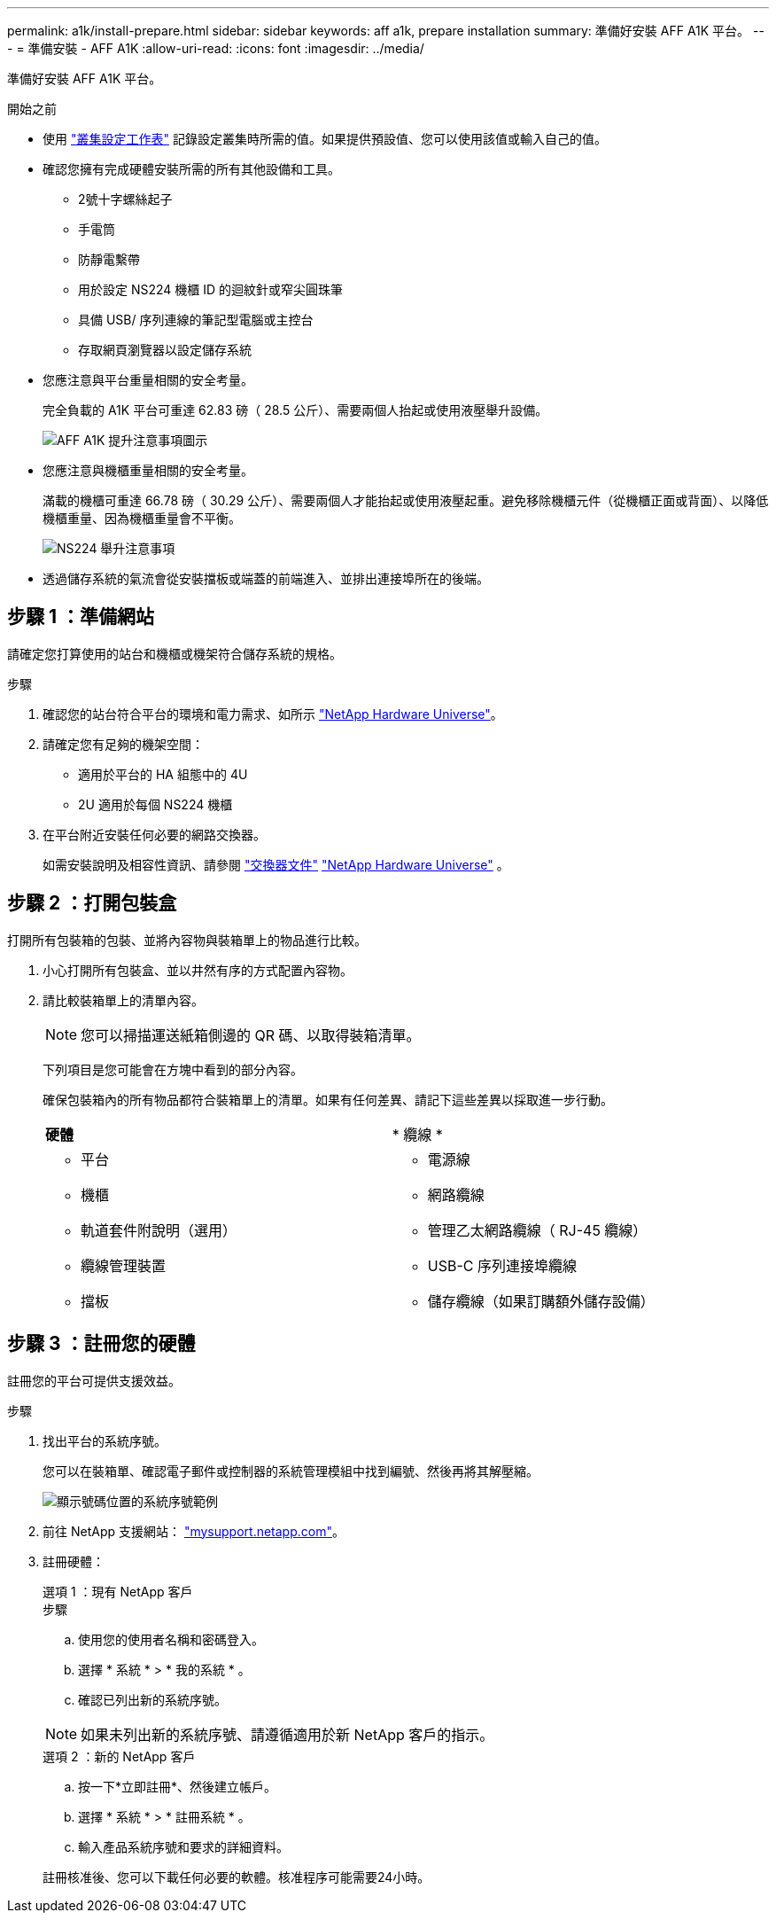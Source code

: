 ---
permalink: a1k/install-prepare.html 
sidebar: sidebar 
keywords: aff a1k, prepare installation 
summary: 準備好安裝 AFF A1K 平台。 
---
= 準備安裝 - AFF A1K
:allow-uri-read: 
:icons: font
:imagesdir: ../media/


[role="lead"]
準備好安裝 AFF A1K 平台。

.開始之前
* 使用 https://docs.netapp.com/us-en/ontap/software_setup/index.html["叢集設定工作表"] 記錄設定叢集時所需的值。如果提供預設值、您可以使用該值或輸入自己的值。
* 確認您擁有完成硬體安裝所需的所有其他設備和工具。
+
** 2號十字螺絲起子
** 手電筒
** 防靜電繫帶
** 用於設定 NS224 機櫃 ID 的迴紋針或窄尖圓珠筆
** 具備 USB/ 序列連線的筆記型電腦或主控台
** 存取網頁瀏覽器以設定儲存系統


* 您應注意與平台重量相關的安全考量。
+
完全負載的 A1K 平台可重達 62.83 磅（ 28.5 公斤）、需要兩個人抬起或使用液壓舉升設備。

+
image::../media/drw_a1k_weight_caution_ieops-1698.svg[AFF A1K 提升注意事項圖示]

* 您應注意與機櫃重量相關的安全考量。
+
滿載的機櫃可重達 66.78 磅（ 30.29 公斤）、需要兩個人才能抬起或使用液壓起重。避免移除機櫃元件（從機櫃正面或背面）、以降低機櫃重量、因為機櫃重量會不平衡。

+
image::../media/drw_ns224_lifting_weight_ieops-1716.svg[NS224 舉升注意事項]

* 透過儲存系統的氣流會從安裝擋板或端蓋的前端進入、並排出連接埠所在的後端。




== 步驟 1 ：準備網站

請確定您打算使用的站台和機櫃或機架符合儲存系統的規格。

.步驟
. 確認您的站台符合平台的環境和電力需求、如所示 https://hwu.netapp.com["NetApp Hardware Universe"^]。
. 請確定您有足夠的機架空間：
+
** 適用於平台的 HA 組態中的 4U
** 2U 適用於每個 NS224 機櫃


. 在平台附近安裝任何必要的網路交換器。
+
如需安裝說明及相容性資訊、請參閱 https://docs.netapp.com/us-en/ontap-systems-switches/index.html["交換器文件"] link:https://hwu.netapp.com["NetApp Hardware Universe"^] 。





== 步驟 2 ：打開包裝盒

打開所有包裝箱的包裝、並將內容物與裝箱單上的物品進行比較。

. 小心打開所有包裝盒、並以井然有序的方式配置內容物。
. 請比較裝箱單上的清單內容。
+

NOTE: 您可以掃描運送紙箱側邊的 QR 碼、以取得裝箱清單。

+
下列項目是您可能會在方塊中看到的部分內容。

+
確保包裝箱內的所有物品都符合裝箱單上的清單。如果有任何差異、請記下這些差異以採取進一步行動。

+
[cols="12,9,4"]
|===


| *硬體* | * 纜線 * |  


 a| 
** 平台
** 機櫃
** 軌道套件附說明（選用）
** 纜線管理裝置
** 擋板

 a| 
** 電源線
** 網路纜線
** 管理乙太網路纜線（ RJ-45 纜線）
** USB-C 序列連接埠纜線
** 儲存纜線（如果訂購額外儲存設備）

|  
|===




== 步驟 3 ：註冊您的硬體

註冊您的平台可提供支援效益。

.步驟
. 找出平台的系統序號。
+
您可以在裝箱單、確認電子郵件或控制器的系統管理模組中找到編號、然後再將其解壓縮。

+
image::../media/drw_ssn_label.svg[顯示號碼位置的系統序號範例]

. 前往 NetApp 支援網站： http://mysupport.netapp.com/["mysupport.netapp.com"^]。
. 註冊硬體：
+
[role="tabbed-block"]
====
.選項 1 ：現有 NetApp 客戶
--
.步驟
.. 使用您的使用者名稱和密碼登入。
.. 選擇 * 系統 * > * 我的系統 * 。
.. 確認已列出新的系統序號。



NOTE: 如果未列出新的系統序號、請遵循適用於新 NetApp 客戶的指示。

--
.選項 2 ：新的 NetApp 客戶
--
.. 按一下*立即註冊*、然後建立帳戶。
.. 選擇 * 系統 * > * 註冊系統 * 。
.. 輸入產品系統序號和要求的詳細資料。


註冊核准後、您可以下載任何必要的軟體。核准程序可能需要24小時。

--
====

